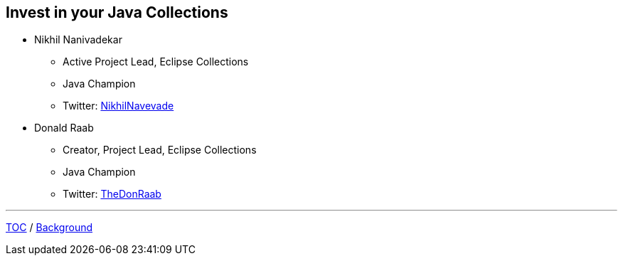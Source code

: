 :icons: font

== Invest in your Java Collections

* Nikhil Nanivadekar
** Active Project Lead, Eclipse Collections
** Java Champion
** Twitter: link:https://twitter.com/NikhilNanivade[NikhilNavevade]
* Donald Raab
** Creator, Project Lead, Eclipse Collections
** Java Champion
** Twitter: link:https://twitter.com/TheDonRaab[TheDonRaab]

---

link:00_toc.adoc[TOC] /
link:./02_background.adoc[Background]
